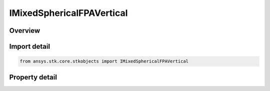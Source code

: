 IMixedSphericalFPAVertical
==========================

.. py:class:: ansys.stk.core.stkobjects.IMixedSphericalFPAVertical

   IFlightPathAngle
   
   Interface for Vertical Flight Path Angle, an element of the Mixed Spherical coordinate type.

.. py:currentmodule:: IMixedSphericalFPAVertical

Overview
--------

.. tab-set::

    .. tab-item:: Properties
        
        .. list-table::
            :header-rows: 0
            :widths: auto

            * - :py:attr:`~ansys.stk.core.stkobjects.IMixedSphericalFPAVertical.fpa`
              - Vertical Flight Path Angle: the angle between the inertial velocity vector and the radius vector. Uses Angle Dimension.


Import detail
-------------

.. code-block:: python

    from ansys.stk.core.stkobjects import IMixedSphericalFPAVertical


Property detail
---------------

.. py:property:: fpa
    :canonical: ansys.stk.core.stkobjects.IMixedSphericalFPAVertical.fpa
    :type: float

    Vertical Flight Path Angle: the angle between the inertial velocity vector and the radius vector. Uses Angle Dimension.


